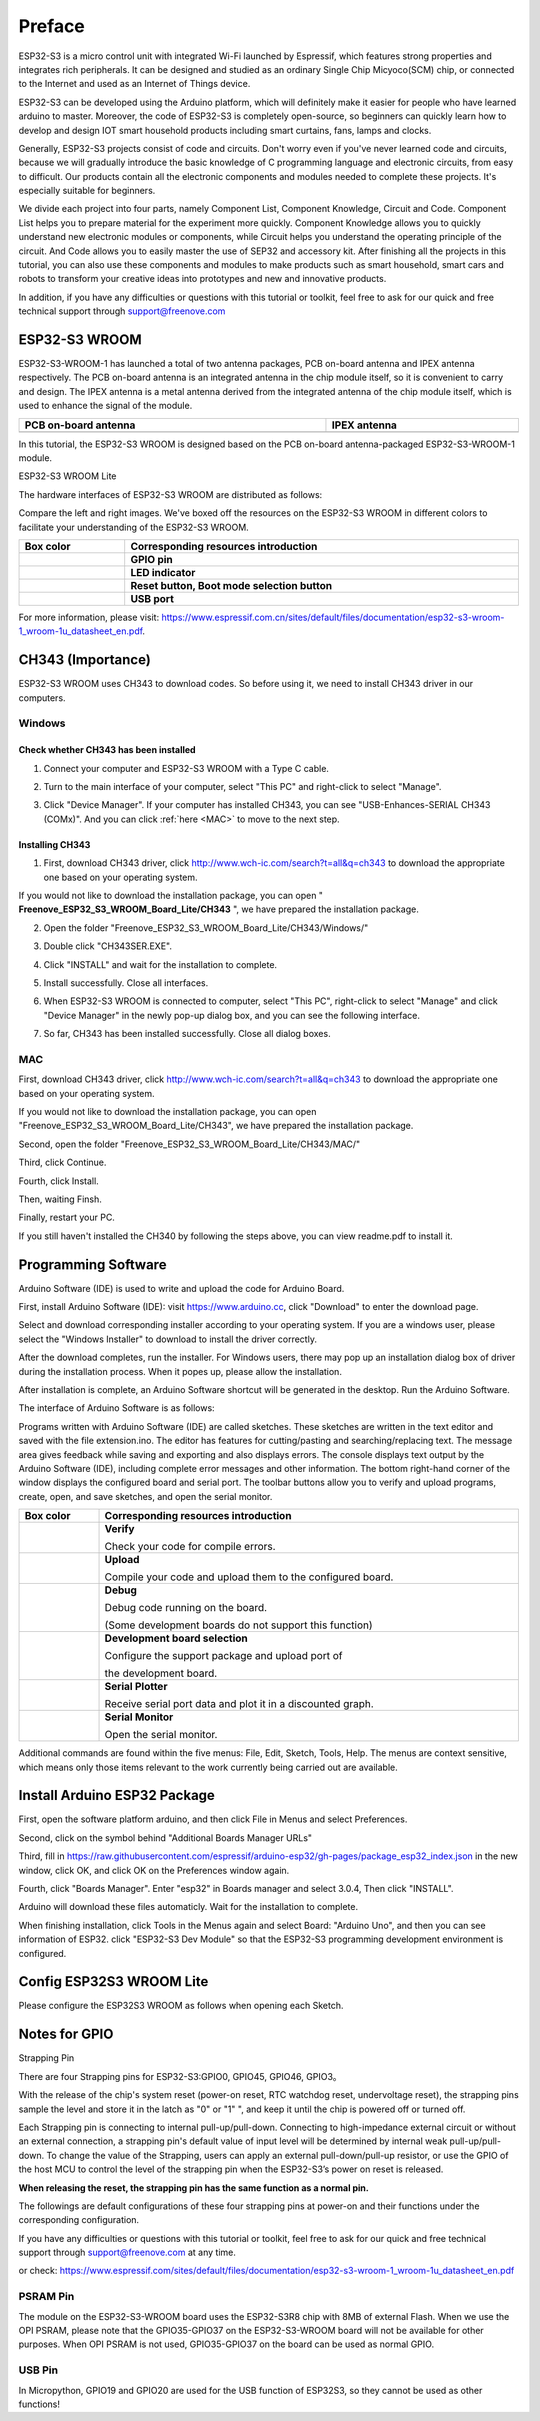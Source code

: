 ##############################################################################
Preface
##############################################################################

ESP32-S3 is a micro control unit with integrated Wi-Fi launched by Espressif, which features strong properties and integrates rich peripherals. It can be designed and studied as an ordinary Single Chip Micyoco(SCM) chip, or connected to the Internet and used as an Internet of Things device.

ESP32-S3 can be developed using the Arduino platform, which will definitely make it easier for people who have learned arduino to master. Moreover, the code of ESP32-S3 is completely open-source, so beginners can quickly learn how to develop and design IOT smart household products including smart curtains, fans, lamps and clocks.

Generally, ESP32-S3 projects consist of code and circuits. Don't worry even if you've never learned code and circuits, because we will gradually introduce the basic knowledge of C programming language and electronic circuits, from easy to difficult. Our products contain all the electronic components and modules needed to complete these projects. It's especially suitable for beginners.

We divide each project into four parts, namely Component List, Component Knowledge, Circuit and Code. Component List helps you to prepare material for the experiment more quickly. Component Knowledge allows you to quickly understand new electronic modules or components, while Circuit helps you understand the operating principle of the circuit. And Code allows you to easily master the use of SEP32 and accessory kit. After finishing all the projects in this tutorial, you can also use these components and modules to make products such as smart household, smart cars and robots to transform your creative ideas into prototypes and new and innovative products.

In addition, if you have any difficulties or questions with this tutorial or toolkit, feel free to ask for our quick and free technical support through support@freenove.com 

ESP32-S3 WROOM
*********************************

ESP32-S3-WROOM-1 has launched a total of two antenna packages, PCB on-board antenna and IPEX antenna respectively. The PCB on-board antenna is an integrated antenna in the chip module itself, so it is convenient to carry and design. The IPEX antenna is a metal antenna derived from the integrated antenna of the chip module itself, which is used to enhance the signal of the module.

.. list-table:: 
   :width: 100%
   :header-rows: 1 
   :align: center
   
   * -  PCB on-board antenna
     -  IPEX antenna

   * -  |Preface00|
     -  |Preface01|

.. |Preface00| image:: ../_static/imgs/Preface/Preface00.png
.. |Preface01| image:: ../_static/imgs/Preface/Preface01.png

In this tutorial, the ESP32-S3 WROOM is designed based on the PCB on-board antenna-packaged ESP32-S3-WROOM-1 module. 

ESP32-S3 WROOM Lite

.. image:: ../_static/imgs/Preface/Preface02.png
    :align: center

The hardware interfaces of ESP32-S3 WROOM are distributed as follows:

.. image:: ../_static/imgs/Preface/Preface03.png
    :align: center

Compare the left and right images. We've boxed off the resources on the ESP32-S3 WROOM in different colors to facilitate your understanding of the ESP32-S3 WROOM.

.. list-table:: 
   :width: 100%
   :header-rows: 1 
   :align: center
   
   * -  Box color 
     -  Corresponding resources introduction

   * -  |Preface04|
     -  **GPIO pin**

   * -  |Preface05|
     -  **LED indicator**

   * -  |Preface06|
     -  **Reset button, Boot mode selection button**

   * -  |Preface07|
     -  **USB port**

.. |Preface04| image:: ../_static/imgs/Preface/Preface04.png
.. |Preface05| image:: ../_static/imgs/Preface/Preface05.png
.. |Preface06| image:: ../_static/imgs/Preface/Preface06.png
.. |Preface07| image:: ../_static/imgs/Preface/Preface07.png

For more information, please visit: https://www.espressif.com.cn/sites/default/files/documentation/esp32-s3-wroom-1_wroom-1u_datasheet_en.pdf. 

CH343 (Importance)
**********************************

ESP32-S3 WROOM uses CH343 to download codes. So before using it, we need to install CH343 driver in our computers.

Windows
====================================

Check whether CH343 has been installed
-----------------------------------------------

1.	Connect your computer and ESP32-S3 WROOM with a Type C cable.

.. image:: ../_static/imgs/Preface/Preface08.png
    :align: center

2.	Turn to the main interface of your computer, select "This PC" and right-click to select "Manage".

.. image:: ../_static/imgs/Preface/Preface09.png
    :align: center

3.	Click "Device Manager". If your computer has installed CH343, you can see "USB-Enhances-SERIAL CH343 (COMx)". And you can click :ref:`here <MAC>` to move to the next step.

.. image:: ../_static/imgs/Preface/Preface10.png
    :align: center

Installing CH343
----------------------------------

1.	First, download CH343 driver, click http://www.wch-ic.com/search?t=all&q=ch343 to download the appropriate one based on your operating system.

.. image:: ../_static/imgs/Preface/Preface11.png
    :align: center

If you would not like to download the installation package, you can open " **Freenove_ESP32_S3_WROOM_Board_Lite/CH343** ", we have prepared the installation package.

.. image:: ../_static/imgs/Preface/Preface12.png
    :align: center

2.	Open the folder "Freenove_ESP32_S3_WROOM_Board_Lite/CH343/Windows/"

.. image:: ../_static/imgs/Preface/Preface13.png
    :align: center

3.	Double click "CH343SER.EXE".

.. image:: ../_static/imgs/Preface/Preface14.png
    :align: center

4.	Click "INSTALL" and wait for the installation to complete.

.. image:: ../_static/imgs/Preface/Preface15.png
    :align: center

5.	Install successfully. Close all interfaces.

.. image:: ../_static/imgs/Preface/Preface16.png
    :align: center

6.	When ESP32-S3 WROOM is connected to computer, select "This PC", right-click to select "Manage" and click "Device Manager" in the newly pop-up dialog box, and you can see the following interface.

.. image:: ../_static/imgs/Preface/Preface17.png
    :align: center

7.	So far, CH343 has been installed successfully. Close all dialog boxes. 

.. _MAC:

MAC
================================

First, download CH343 driver, click http://www.wch-ic.com/search?t=all&q=ch343 to download the appropriate one based on your operating system.

.. image:: ../_static/imgs/Preface/Preface18.png
    :align: center

If you would not like to download the installation package, you can open "Freenove_ESP32_S3_WROOM_Board_Lite/CH343", we have prepared the installation package.

Second, open the folder "Freenove_ESP32_S3_WROOM_Board_Lite/CH343/MAC/"

.. image:: ../_static/imgs/Preface/Preface19.png
    :align: center

Third, click Continue.

.. image:: ../_static/imgs/Preface/Preface20.png
    :align: center

Fourth, click Install.

.. image:: ../_static/imgs/Preface/Preface21.png
    :align: center

Then, waiting Finsh.

.. image:: ../_static/imgs/Preface/Preface22.png
    :align: center

Finally, restart your PC.

.. image:: ../_static/imgs/Preface/Preface23.png
    :align: center

If you still haven't installed the CH340 by following the steps above, you can view readme.pdf to install it. 

.. image:: ../_static/imgs/Preface/Preface24.png
    :align: center

Programming Software
**********************************

Arduino Software (IDE) is used to write and upload the code for Arduino Board.

First, install Arduino Software (IDE): visit https://www.arduino.cc, click "Download" to enter the download page.

.. image:: ../_static/imgs/Preface/Preface25.png
    :align: center

Select and download corresponding installer according to your operating system. If you are a windows user, please select the "Windows Installer" to download to install the driver correctly.

.. image:: ../_static/imgs/Preface/Preface26.png
    :align: center

After the download completes, run the installer. For Windows users, there may pop up an installation dialog box of driver during the installation process. When it popes up, please allow the installation.

After installation is complete, an Arduino Software shortcut will be generated in the desktop. Run the Arduino Software.

.. image:: ../_static/imgs/Preface/Preface27.png
    :align: center

The interface of Arduino Software is as follows:

.. image:: ../_static/imgs/Preface/Preface28.png
    :align: center

Programs written with Arduino Software (IDE) are called sketches. These sketches are written in the text editor and saved with the file extension.ino. The editor has features for cutting/pasting and searching/replacing text. The message area gives feedback while saving and exporting and also displays errors. The console displays text output by the Arduino Software (IDE), including complete error messages and other information. The bottom right-hand corner of the window displays the configured board and serial port. The toolbar buttons allow you to verify and upload programs, create, open, and save sketches, and open the serial monitor.

.. list-table:: 
   :width: 100%
   :header-rows: 1 
   :align: center
   
   * -  Box color 
     -  Corresponding resources introduction

   * -  |Preface29|
     -  **Verify** 
      
        Check your code for compile errors. 


   * -  |Preface30|
     -  **Upload** 
      
        Compile your code and upload them to the configured board. 

   * -  |Preface31|
     -  **Debug** 
      
        Debug code running on the board. 
        
        (Some development boards do not support this function)

   * -  |Preface32|
     -  **Development board selection**
      
        Configure the support package and upload port of 
        
        the development board.

   * -  |Preface33|
     -  **Serial Plotter**
      
        Receive serial port data and plot it in a discounted graph. 

   * -  |Preface34|
     -  **Serial Monitor**  
      
        Open the serial monitor.  

.. |Preface29| image:: ../_static/imgs/Preface/Preface29.png
.. |Preface30| image:: ../_static/imgs/Preface/Preface30.png
.. |Preface31| image:: ../_static/imgs/Preface/Preface31.png
.. |Preface32| image:: ../_static/imgs/Preface/Preface32.png
.. |Preface33| image:: ../_static/imgs/Preface/Preface33.png
.. |Preface34| image:: ../_static/imgs/Preface/Preface34.png

Additional commands are found within the five menus: File, Edit, Sketch, Tools, Help. The menus are context sensitive, which means only those items relevant to the work currently being carried out are available.

Install Arduino ESP32 Package
**************************************

First, open the software platform arduino, and then click File in Menus and select Preferences.

.. image:: ../_static/imgs/Preface/Preface35.png
    :align: center

Second, click on the symbol behind "Additional Boards Manager URLs" 

.. image:: ../_static/imgs/Preface/Preface36.png
    :align: center

Third, fill in https://raw.githubusercontent.com/espressif/arduino-esp32/gh-pages/package_esp32_index.json in the new window, click OK, and click OK on the Preferences window again.

.. image:: ../_static/imgs/Preface/Preface37.png
    :align: center

Fourth, click "Boards Manager". Enter "esp32" in Boards manager and select 3.0.4, Then click "INSTALL".

.. image:: ../_static/imgs/Preface/Preface38.png
    :align: center

Arduino will download these files automaticly. Wait for the installation to complete.

.. image:: ../_static/imgs/Preface/Preface39.png
    :align: center

When finishing installation, click Tools in the Menus again and select Board: "Arduino Uno", and then you can see information of ESP32. click "ESP32-S3 Dev Module" so that the ESP32-S3 programming development environment is configured.

.. image:: ../_static/imgs/Preface/Preface40.png
    :align: center

Config ESP32S3 WROOM Lite
*****************************************

Please configure the ESP32S3 WROOM as follows when opening each Sketch.

.. image:: ../_static/imgs/Preface/Preface41.png
    :align: center

Notes for GPIO
***************************************

Strapping Pin

There are four Strapping pins for ESP32-S3:GPIO0, GPIO45, GPIO46, GPIO3。

With the release of the chip's system reset (power-on reset, RTC watchdog reset, undervoltage reset), the strapping pins sample the level and store it in the latch as "0" or "1" ", and keep it until the chip is powered off or turned off.

Each Strapping pin is connecting to internal pull-up/pull-down.  Connecting to high-impedance external circuit or without an external connection, a strapping pin's default value of input level will be determined by internal weak pull-up/pull-down. To change the value of the Strapping, users can apply an external pull-down/pull-up resistor, or use the GPIO of the host MCU to control the level of the strapping pin when the ESP32-S3’s power on reset is released.

**When releasing the reset, the strapping pin has the same function as a normal pin.**

The followings are default configurations of these four strapping pins at power-on and their functions under the corresponding configuration.

.. image:: ../_static/imgs/Preface/Preface42.png
    :align: center

If you have any difficulties or questions with this tutorial or toolkit, feel free to ask for our quick and free technical support through support@freenove.com at any time.

or check: https://www.espressif.com/sites/default/files/documentation/esp32-s3-wroom-1_wroom-1u_datasheet_en.pdf

PSRAM Pin
================================

The module on the ESP32-S3-WROOM board uses the ESP32-S3R8 chip with 8MB of external Flash. When we use the OPI PSRAM, please note that the GPIO35-GPIO37 on the ESP32-S3-WROOM board will not be available for other purposes. When OPI PSRAM is not used, GPIO35-GPIO37 on the board can be used as normal GPIO.

.. image:: ../_static/imgs/Preface/Preface43.png
    :align: center

USB Pin
==============================

In Micropython, GPIO19 and GPIO20 are used for the USB function of ESP32S3, so they cannot be used as other functions!